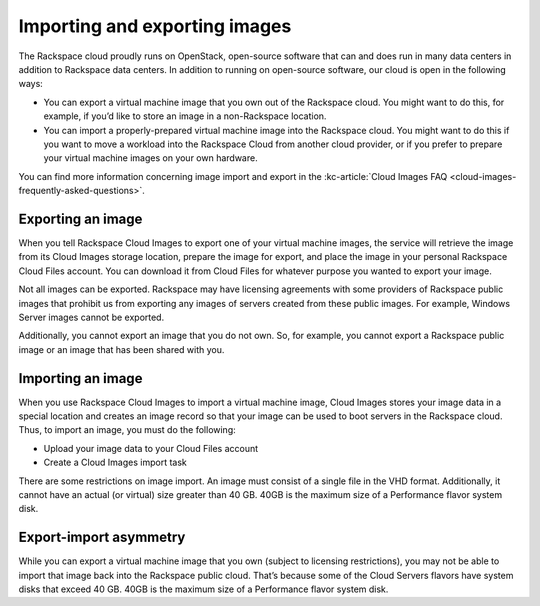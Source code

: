 .. _import-export-images:

~~~~~~~~~~~~~~~~~~~~~~~~~~~~~~
Importing and exporting images
~~~~~~~~~~~~~~~~~~~~~~~~~~~~~~
The Rackspace cloud proudly runs on OpenStack, open-source software that
can and does run in many data centers in addition to Rackspace data
centers. In addition to running on open-source software, our cloud is
open in the following ways:

* You can export a virtual machine image that you own out of the
  Rackspace cloud. You might want to do this, for example, if you’d
  like to store an image in a non-Rackspace location.

* You can import a properly-prepared virtual machine image into the
  Rackspace cloud. You might want to do this if you want to move a
  workload into the Rackspace Cloud from another cloud provider, or if
  you prefer to prepare your virtual machine images on your own
  hardware.

You can find more information concerning image import and export in the
:kc-article:`Cloud Images FAQ <cloud-images-frequently-asked-questions>`.

Exporting an image
''''''''''''''''''
When you tell Rackspace Cloud Images to export one of your virtual
machine images, the service will retrieve the image from its Cloud
Images storage location, prepare the image for export, and place the
image in your personal Rackspace Cloud Files account. You can download
it from Cloud Files for whatever purpose you wanted to export your
image.

Not all images can be exported. Rackspace may have licensing agreements
with some providers of Rackspace public images that prohibit us from
exporting any images of servers created from these public images. For
example, Windows Server images cannot be exported.

Additionally, you cannot export an image that you do not own. So, for
example, you cannot export a Rackspace public image or an image that has
been shared with you.

Importing an image
''''''''''''''''''
When you use Rackspace Cloud Images to import a virtual machine image,
Cloud Images stores your image data in a special location and creates an
image record so that your image can be used to boot servers in the
Rackspace cloud. Thus, to import an image, you must do the following:

* Upload your image data to your Cloud Files account

* Create a Cloud Images import task

There are some restrictions on image import. An image must consist of a
single file in the VHD format. Additionally, it cannot have an actual
(or virtual) size greater than 40 GB. 40GB is the maximum size of a
Performance flavor system disk.

Export-import asymmetry
'''''''''''''''''''''''
While you can export a virtual machine image that you own (subject to
licensing restrictions), you may not be able to import that image back
into the Rackspace public cloud. That’s because some of the Cloud Servers
flavors have system disks that exceed 40 GB. 40GB is the maximum size of
a Performance flavor system disk.
